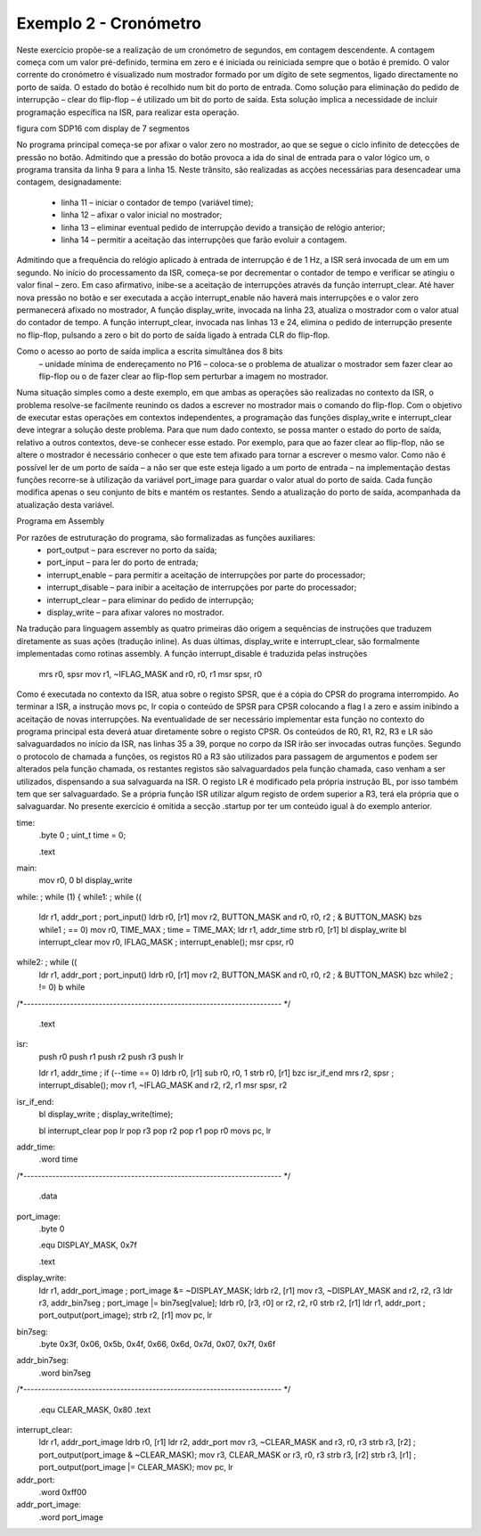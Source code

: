 Exemplo 2 - Cronómetro
**********************

Neste exercício propõe-se a realização de um cronómetro de segundos,
em contagem descendente. A contagem começa com um valor pré-definido,
termina em zero e é iniciada ou reiniciada sempre que o botão é premido.
O valor corrente do cronómetro é visualizado
num mostrador formado por um dígito de sete segmentos,
ligado directamente no porto de saída.
O estado do botão é recolhido num bit do porto de entrada.
Como solução para eliminação do pedido de interrupção – clear do flip-flop
– é utilizado um bit do porto de saída.
Esta solução implica a necessidade de incluir programação específica na ISR,
para realizar esta operação.


figura com SDP16 com display de 7 segmentos


No programa principal começa-se por afixar o valor zero no mostrador,
ao que se segue o ciclo infinito de detecções de pressão no botão.
Admitindo que a pressão do botão provoca a ida do sinal de entrada para o valor lógico um,
o programa transita da linha 9 para a linha 15.
Neste trânsito, são realizadas as acções necessárias para desencadear uma contagem,
designadamente:

    • linha 11 – iniciar o contador de tempo (variável time);
    • linha 12 – afixar o valor inicial no mostrador;
    • linha 13 – eliminar eventual pedido de interrupção devido a transição de relógio anterior;
    • linha 14 – permitir a aceitação das interrupções que farão evoluir a contagem.
Admitindo que a frequência do relógio aplicado à entrada de interrupção é de 1 Hz,
a ISR será invocada de um em um segundo.
No início do processamento da ISR, começa-se por decrementar o contador de tempo
e verificar se atingiu o valor final – zero.
Em caso afirmativo, inibe-se a aceitação de interrupções através da função interrupt_clear.
Até haver nova pressão no botão e ser executada a acção interrupt_enable
não haverá mais interrupções e o valor zero permanecerá afixado no mostrador,
A função display_write, invocada na linha 23,
atualiza o mostrador com o valor atual do contador de tempo.
A função interrupt_clear, invocada nas linhas 13 e 24,
elimina o pedido de interrupção presente no flip-flop,
pulsando a zero o bit do porto de saída ligado à entrada CLR do flip-flop.

.. code-block:: c
   :linenos:

   #define	TIME_MAX	9
   #define	BUTTON_MASK	1

   uint8_t time;

   void main() {
   	display_write(0);
   	while (1) {
   		while ((port_input() & BUTTON_MASK) == 0)
   			;
   		time = TIME_MAX;
   		display_write(time);
   		interrupt_clear();
   		interrupt_enable();
   		while ((port_input() & BUTTON_MASK) != 0)
   			;
   	}
   }

   void isr() {
   	if (--time == 0)
   		interrupt_disable();
   	display_write(time);
   	interrupt_clear();
   }

   uint8_t port_image;

   #define DISPLAY_MASK	0x7f

   const uint8_t bin7seg[] =
   	{0x3f, 0x06, 0x5b, 0x4f, 0x66, 0x6d, 0x7d, 0x07, 0x7f, 0x6f};

   void display_write(uint8_t value) {
   	port_image &= ~DISPLAY_MASK;
   	port_image |= bin7seg[value];
   	port_output(port_image);
   }

   #define CLEAR_MASK	0x80

   void interrupt_clear() {
   	port_output(port_image & ~CLEAR_MASK);
   	port_output(port_image | CLEAR_MASK);
   }

Como o acesso ao porto de saída implica a escrita simultânea dos 8 bits
 – unidade mínima de endereçamento no P16
 – coloca-se o problema de atualizar o mostrador sem fazer clear ao flip-flop ou o de fazer clear ao flip-flop sem perturbar a imagem no mostrador.
Numa situação simples como a deste exemplo,
em que ambas as operações são realizadas no contexto da ISR,
o problema resolve-se facilmente reunindo os dados a escrever no mostrador
mais o comando do flip-flop.
Com o objetivo de executar estas operações em contextos independentes,
a programação das funções display_write
e interrupt_clear deve integrar a solução deste problema.
Para que num dado contexto, se possa manter o estado do porto de saída,
relativo a outros contextos, deve-se conhecer esse estado.
Por exemplo, para que ao fazer clear ao flip-flop,
não se altere o mostrador é necessário conhecer o que este tem afixado
para tornar a escrever o mesmo valor.
Como não é possível ler de um porto de saída
– a não ser que este esteja ligado a um porto de entrada
– na implementação destas funções recorre-se
à utilização da variável port_image para guardar o valor atual do porto de saída.
Cada função modifica apenas o seu conjunto de bits e mantém os restantes.
Sendo a atualização do porto de saída, acompanhada da atualização desta variável.


Programa em Assembly

Por razões de estruturação do programa, são formalizadas as funções auxiliares:
    • port_output – para escrever no porto da saída;
    • port_input – para ler do porto de entrada;
    • interrupt_enable – para permitir a aceitação de interrupções por parte do processador;
    • interrupt_disable – para inibir a aceitação de interrupções por parte do processador;
    • interrupt_clear – para eliminar do pedido de interrupção;
    • display_write – para afixar valores no mostrador.
Na tradução para linguagem assembly as quatro primeiras dão origem a sequências de instruções que traduzem diretamente as suas ações (tradução inline). As duas últimas, display_write e interrupt_clear, são formalmente  implementadas como rotinas assembly.
A função interrupt_disable é traduzida pelas instruções
	mrs	r0, spsr
	mov	r1, ~IFLAG_MASK
	and	r0, r0, r1
	msr	spsr, r0

Como é executada no contexto da ISR, atua sobre o registo SPSR,
que é a cópia do CPSR do programa interrompido. Ao terminar a ISR,
a instrução movs pc, lr copia o conteúdo de SPSR para CPSR
colocando a flag I a zero e assim inibindo a aceitação de novas interrupções.
Na eventualidade de ser necessário implementar esta função
no contexto do programa principal esta deverá atuar diretamente sobre o registo CPSR.
Os conteúdos de R0, R1, R2, R3 e LR  são salvaguardados no início da ISR,
nas linhas 35 a 39, porque no corpo da ISR irão ser invocadas outras funções.
Segundo o protocolo de chamada a funções,
os registos R0 a R3 são utilizados para passagem de argumentos
e podem ser alterados pela função chamada,
os restantes registos são salvaguardados pela função chamada,
caso venham a ser utilizados, dispensando a sua salvaguarda na ISR.
O registo LR é modificado pela própria instrução BL,
por isso também tem que ser salvaguardado.
Se a própria função ISR utilizar algum registo de ordem superior a R3,
terá ela própria que o salvaguardar.
No presente exercício é omitida a secção .startup
por ter um conteúdo igual à do exemplo anterior.

.. code-block:: guess
   :linenos:

	.equ	TIME_MAX, 9
	.equ	BUTTON_MASK, 1
	.equ	IFLAG_MASK, 0x10

	.data
time:
	.byte	0	; uint_t time = 0;

	.text
main:
	mov	r0, 0
	bl	display_write
while:					; while (1) {
while1:					; while ((
	ldr	r1, addr_port		;	port_input()
	ldrb	r0, [r1]
	mov	r2, BUTTON_MASK
	and	r0, r0, r2			;	 & BUTTON_MASK)
	bzs	while1			;		== 0)
	mov	r0, TIME_MAX		; time = TIME_MAX;
	ldr	r1, addr_time
	strb	r0, [r1]
	bl	display_write
	bl	interrupt_clear
	mov	r0, IFLAG_MASK		; interrupt_enable();
	msr	cpsr, r0
while2:					; while ((
	ldr	r1, addr_port		;	port_input()
	ldrb	r0, [r1]
	mov	r2, BUTTON_MASK
	and	r0, r0, r2			;	 & BUTTON_MASK)
	bzc	while2			;	 	!= 0)
	b	while

/*------------------------------------------------------------------------
*/
	.text
isr:
	push	r0
	push	r1
	push	r2
	push	r3
	push	lr

	ldr	r1, addr_time		; if (--time == 0)
	ldrb	r0, [r1]
	sub	r0, r0, 1
	strb	r0, [r1]
	bzc	isr_if_end
	mrs	r2, spsr			; interrupt_disable();
	mov	r1, ~IFLAG_MASK
	and	r2, r2, r1
	msr	spsr, r2
isr_if_end:
	bl	display_write		; display_write(time);

	bl	interrupt_clear
	pop	lr
	pop	r3
	pop	r2
	pop	r1
	pop	r0
	movs	pc, lr

addr_time:
	.word	time

/*------------------------------------------------------------------------
*/
	.data
port_image:
	.byte	0

	.equ	DISPLAY_MASK, 0x7f

	.text
display_write:
	ldr	r1, addr_port_image	; port_image &= ~DISPLAY_MASK;
	ldrb	r2, [r1]
	mov	r3, ~DISPLAY_MASK
	and	r2, r2, r3
	ldr	r3, addr_bin7seg		; port_image |= bin7seg[value];
	ldrb	r0, [r3, r0]
	or	r2, r2, r0
	strb	r2, [r1]
	ldr	r1, addr_port		; port_output(port_image);
	strb	r2, [r1]
	mov	pc, lr

bin7seg:
	.byte 0x3f, 0x06, 0x5b, 0x4f, 0x66, 0x6d, 0x7d, 0x07, 0x7f, 0x6f

addr_bin7seg:
	.word 	bin7seg

/*------------------------------------------------------------------------
*/
	.equ	CLEAR_MASK, 0x80
	.text
interrupt_clear:
	ldr	r1, addr_port_image
	ldrb	r0, [r1]
	ldr	r2, addr_port
	mov	r3, ~CLEAR_MASK
	and	r3, r0, r3
	strb	r3, [r2]		; port_output(port_image & ~CLEAR_MASK);
	mov	r3, CLEAR_MASK
	or	r3, r0, r3
	strb	r3, [r2]
	strb	r3, [r1]		; port_output(port_image |= CLEAR_MASK);
	mov	pc, lr

addr_port:
	.word	0xff00

addr_port_image:
	.word	port_image






